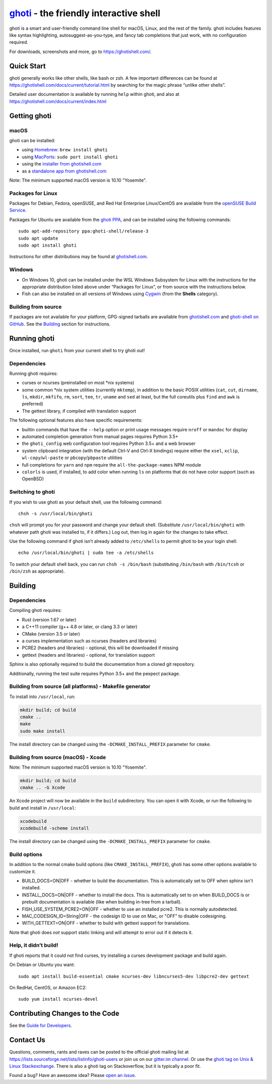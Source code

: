 .. |Cirrus CI| image:: https://api.cirrus-ci.com/github/ghoti-shell/ghoti-shell.svg?branch=master
      :target: https://cirrus-ci.com/github/ghoti-shell/ghoti-shell
      :alt: Cirrus CI Build Status

`ghoti <https://ghotishell.com/>`__ - the friendly interactive shell |Build Status| |Cirrus CI|
=================================================================================

ghoti is a smart and user-friendly command line shell for macOS, Linux,
and the rest of the family. ghoti includes features like syntax
highlighting, autosuggest-as-you-type, and fancy tab completions that
just work, with no configuration required.

For downloads, screenshots and more, go to https://ghotishell.com/.

Quick Start
-----------

ghoti generally works like other shells, like bash or zsh. A few
important differences can be found at
https://ghotishell.com/docs/current/tutorial.html by searching for the
magic phrase “unlike other shells”.

Detailed user documentation is available by running ``help`` within
ghoti, and also at https://ghotishell.com/docs/current/index.html

Getting ghoti
------------

macOS
~~~~~

ghoti can be installed:

-  using `Homebrew <http://brew.sh/>`__: ``brew install ghoti``
-  using `MacPorts <https://www.macports.org/>`__:
   ``sudo port install ghoti``
-  using the `installer from ghotishell.com <https://ghotishell.com/>`__
-  as a `standalone app from ghotishell.com <https://ghotishell.com/>`__

Note: The minimum supported macOS version is 10.10 "Yosemite".

Packages for Linux
~~~~~~~~~~~~~~~~~~

Packages for Debian, Fedora, openSUSE, and Red Hat Enterprise
Linux/CentOS are available from the `openSUSE Build
Service <https://software.opensuse.org/download.html?project=shells%3Aghoti&package=ghoti>`__.

Packages for Ubuntu are available from the `ghoti
PPA <https://launchpad.net/~ghoti-shell/+archive/ubuntu/release-3>`__,
and can be installed using the following commands:

::

   sudo apt-add-repository ppa:ghoti-shell/release-3
   sudo apt update
   sudo apt install ghoti

Instructions for other distributions may be found at
`ghotishell.com <https://ghotishell.com>`__.

Windows
~~~~~~~

-  On Windows 10, ghoti can be installed under the WSL Windows Subsystem
   for Linux with the instructions for the appropriate distribution
   listed above under “Packages for Linux”, or from source with the
   instructions below.
-  Fish can also be installed on all versions of Windows using
   `Cygwin <https://cygwin.com/>`__ (from the **Shells** category).

Building from source
~~~~~~~~~~~~~~~~~~~~

If packages are not available for your platform, GPG-signed tarballs are
available from `ghotishell.com <https://ghotishell.com/>`__ and
`ghoti-shell on
GitHub <https://github.com/ghoti-shell/ghoti-shell/releases>`__. See the
`Building <#building>`__ section for instructions.

Running ghoti
------------

Once installed, run ``ghoti`` from your current shell to try ghoti out!

Dependencies
~~~~~~~~~~~~

Running ghoti requires:

-  curses or ncurses (preinstalled on most \*nix systems)
-  some common \*nix system utilities (currently ``mktemp``), in
   addition to the basic POSIX utilities (``cat``, ``cut``, ``dirname``,
   ``ls``, ``mkdir``, ``mkfifo``, ``rm``, ``sort``, ``tee``, ``tr``,
   ``uname`` and ``sed`` at least, but the full coreutils plus ``find`` and
   ``awk`` is preferred)
-  The gettext library, if compiled with
   translation support

The following optional features also have specific requirements:

-  builtin commands that have the ``--help`` option or print usage
   messages require ``nroff`` or ``mandoc`` for
   display
-  automated completion generation from manual pages requires Python 3.5+
-  the ``ghoti_config`` web configuration tool requires Python 3.5+ and a web browser
-  system clipboard integration (with the default Ctrl-V and Ctrl-X
   bindings) require either the ``xsel``, ``xclip``,
   ``wl-copy``/``wl-paste`` or ``pbcopy``/``pbpaste`` utilities
-  full completions for ``yarn`` and ``npm`` require the
   ``all-the-package-names`` NPM module
-  ``colorls`` is used, if installed, to add color when running ``ls`` on platforms
   that do not have color support (such as OpenBSD)

Switching to ghoti
~~~~~~~~~~~~~~~~~

If you wish to use ghoti as your default shell, use the following
command:

::

   chsh -s /usr/local/bin/ghoti

``chsh`` will prompt you for your password and change your default
shell. (Substitute ``/usr/local/bin/ghoti`` with whatever path ghoti was
installed to, if it differs.) Log out, then log in again for the changes
to take effect.

Use the following command if ghoti isn’t already added to ``/etc/shells``
to permit ghoti to be your login shell:

::

   echo /usr/local/bin/ghoti | sudo tee -a /etc/shells

To switch your default shell back, you can run ``chsh -s /bin/bash``
(substituting ``/bin/bash`` with ``/bin/tcsh`` or ``/bin/zsh`` as
appropriate).

Building
--------

.. _dependencies-1:

Dependencies
~~~~~~~~~~~~

Compiling ghoti requires:

-  Rust (version 1.67 or later)
-  a C++11 compiler (g++ 4.8 or later, or clang 3.3 or later)
-  CMake (version 3.5 or later)
-  a curses implementation such as ncurses (headers and libraries)
-  PCRE2 (headers and libraries) - optional, this will be downloaded if missing
-  gettext (headers and libraries) - optional, for translation support

Sphinx is also optionally required to build the documentation from a
cloned git repository.

Additionally, running the test suite requires Python 3.5+ and the pexpect package.

Building from source (all platforms) - Makefile generator
~~~~~~~~~~~~~~~~~~~~~~~~~~~~~~~~~~~~~~~~~~~~~~~~~~~~~~~~~

To install into ``/usr/local``, run:

.. code:: bash

   mkdir build; cd build
   cmake ..
   make
   sudo make install

The install directory can be changed using the
``-DCMAKE_INSTALL_PREFIX`` parameter for ``cmake``.

Building from source (macOS) - Xcode
~~~~~~~~~~~~~~~~~~~~~~~~~~~~~~~~~~~~

Note: The minimum supported macOS version is 10.10 "Yosemite".

.. code:: bash

   mkdir build; cd build
   cmake .. -G Xcode

An Xcode project will now be available in the ``build`` subdirectory.
You can open it with Xcode, or run the following to build and install in
``/usr/local``:

.. code:: bash

   xcodebuild
   xcodebuild -scheme install

The install directory can be changed using the
``-DCMAKE_INSTALL_PREFIX`` parameter for ``cmake``.

Build options
~~~~~~~~~~~~~

In addition to the normal cmake build options (like ``CMAKE_INSTALL_PREFIX``), ghoti has some other options available to customize it.

- BUILD_DOCS=ON|OFF - whether to build the documentation. This is automatically set to OFF when sphinx isn't installed.
- INSTALL_DOCS=ON|OFF - whether to install the docs. This is automatically set to on when BUILD_DOCS is or prebuilt documentation is available (like when building in-tree from a tarball).
- FISH_USE_SYSTEM_PCRE2=ON|OFF - whether to use an installed pcre2. This is normally autodetected.
- MAC_CODESIGN_ID=String|OFF - the codesign ID to use on Mac, or "OFF" to disable codesigning.
- WITH_GETTEXT=ON|OFF - whether to build with gettext support for translations.

Note that ghoti does *not* support static linking and will attempt to error out if it detects it.

Help, it didn’t build!
~~~~~~~~~~~~~~~~~~~~~~

If ghoti reports that it could not find curses, try installing a curses
development package and build again.

On Debian or Ubuntu you want:

::

   sudo apt install build-essential cmake ncurses-dev libncurses5-dev libpcre2-dev gettext

On RedHat, CentOS, or Amazon EC2:

::

   sudo yum install ncurses-devel

Contributing Changes to the Code
--------------------------------

See the `Guide for Developers <CONTRIBUTING.rst>`__.

Contact Us
----------

Questions, comments, rants and raves can be posted to the official ghoti
mailing list at https://lists.sourceforge.net/lists/listinfo/ghoti-users
or join us on our `gitter.im
channel <https://gitter.im/ghoti-shell/ghoti-shell>`__. Or use the `ghoti tag
on Unix & Linux Stackexchange <https://unix.stackexchange.com/questions/tagged/ghoti>`__.
There is also a ghoti tag on Stackoverflow, but it is typically a poor fit.

Found a bug? Have an awesome idea? Please `open an
issue <https://github.com/ghoti-shell/ghoti-shell/issues/new>`__.

.. |Build Status| image:: https://github.com/ghoti-shell/ghoti-shell/workflows/make%20test/badge.svg
   :target: https://github.com/ghoti-shell/ghoti-shell/actions
